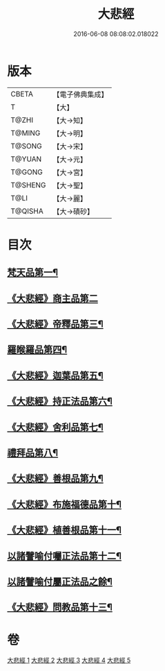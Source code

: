 #+TITLE: 大悲經 
#+DATE: 2016-06-08 08:08:02.018022

* 版本
 |     CBETA|【電子佛典集成】|
 |         T|【大】     |
 |     T@ZHI|【大→知】   |
 |    T@MING|【大→明】   |
 |    T@SONG|【大→宋】   |
 |    T@YUAN|【大→元】   |
 |    T@GONG|【大→宮】   |
 |   T@SHENG|【大→聖】   |
 |      T@LI|【大→麗】   |
 |   T@QISHA|【大→磧砂】  |

* 目次
** [[file:KR6g0026_001.txt::001-0945b6][梵天品第一¶]]
** [[file:KR6g0026_001.txt::001-0948b29][《大悲經》商主品第二]]
** [[file:KR6g0026_001.txt::001-0950b11][《大悲經》帝釋品第三¶]]
** [[file:KR6g0026_002.txt::002-0951a10][羅睺羅品第四¶]]
** [[file:KR6g0026_002.txt::002-0952b29][《大悲經》迦葉品第五¶]]
** [[file:KR6g0026_002.txt::002-0954a11][《大悲經》持正法品第六¶]]
** [[file:KR6g0026_002.txt::002-0956a8][《大悲經》舍利品第七¶]]
** [[file:KR6g0026_003.txt::003-0957a27][禮拜品第八¶]]
** [[file:KR6g0026_003.txt::003-0958c12][《大悲經》善根品第九¶]]
** [[file:KR6g0026_003.txt::003-0959b12][《大悲經》布施福德品第十¶]]
** [[file:KR6g0026_003.txt::003-0962a29][《大悲經》植善根品第十一¶]]
** [[file:KR6g0026_004.txt::004-0962c23][以諸譬喻付囑正法品第十二¶]]
** [[file:KR6g0026_005.txt::005-0968a5][以諸譬喻付屬正法品之餘¶]]
** [[file:KR6g0026_005.txt::005-0971b11][《大悲經》問教品第十三¶]]

* 卷
[[file:KR6g0026_001.txt][大悲經 1]]
[[file:KR6g0026_002.txt][大悲經 2]]
[[file:KR6g0026_003.txt][大悲經 3]]
[[file:KR6g0026_004.txt][大悲經 4]]
[[file:KR6g0026_005.txt][大悲經 5]]

